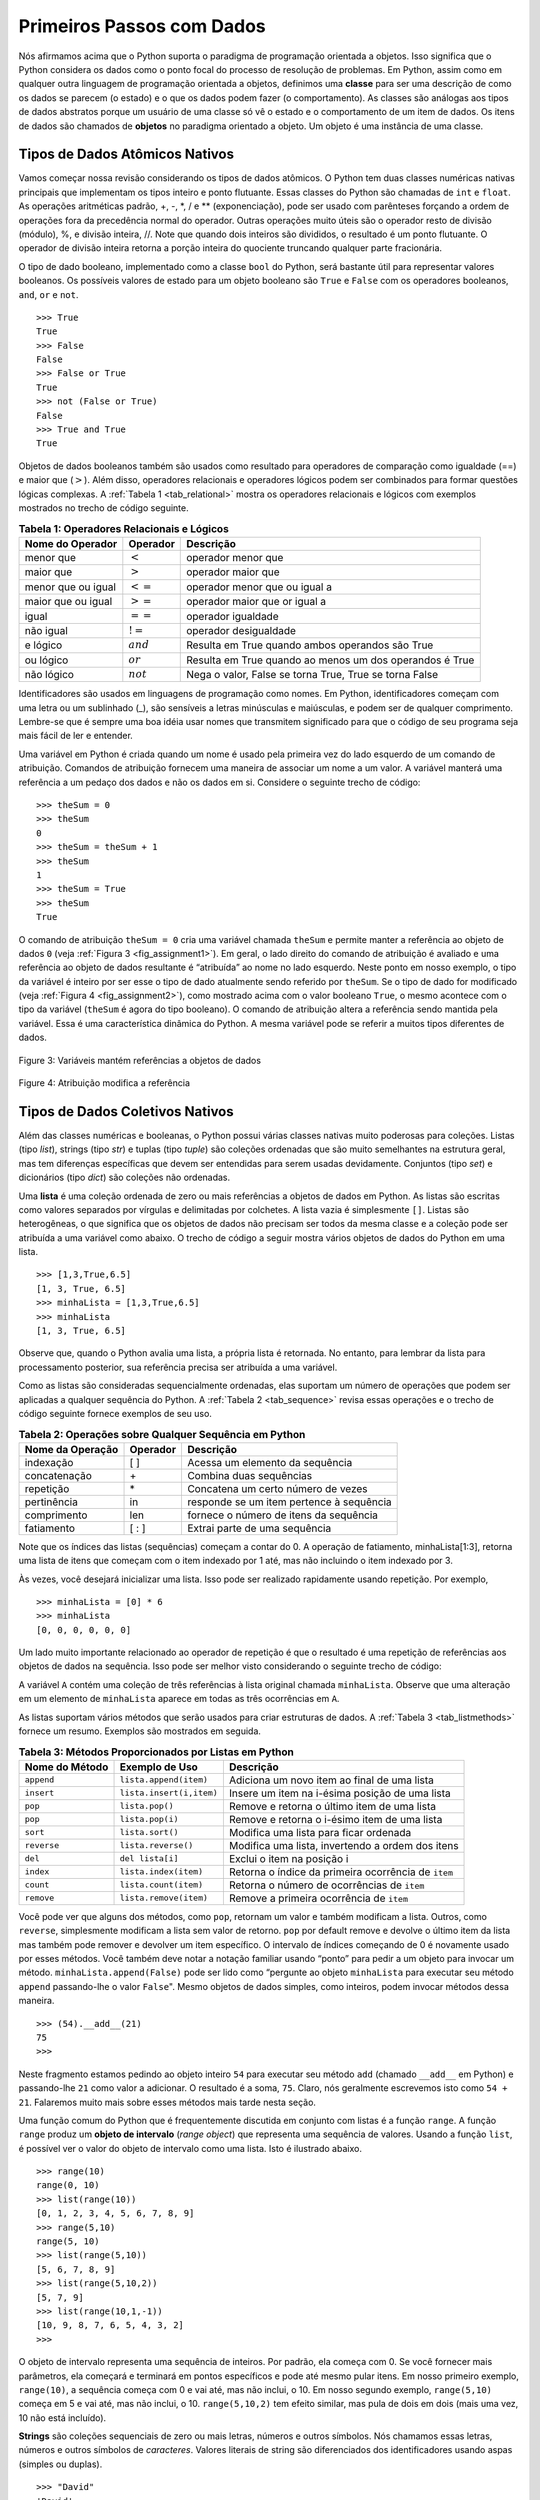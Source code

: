 ..  Copyright (C)  Brad Miller, David Ranum
    This work is licensed under the Creative Commons Attribution-NonCommercial-ShareAlike 4.0 International License. To view a copy of this license, visit http://creativecommons.org/licenses/by-nc-sa/4.0/.


..  Getting Started with Data

Primeiros Passos com Dados
~~~~~~~~~~~~~~~~~~~~~~~~~~

..  We stated above that Python supports the object-oriented programming
    paradigm. This means that Python considers data to be the focal point of
    the problem-solving process. In Python, as well as in any other
    object-oriented programming language, we define a **class** to be a
    description of what the data look like (the state) and what the data can
    do (the behavior). Classes are analogous to abstract data types because
    a user of a class only sees the state and behavior of a data item. Data
    items are called **objects** in the object-oriented paradigm. An object
    is an instance of a class.

Nós afirmamos acima que o Python suporta o paradigma de programação orientada 
a objetos. Isso significa que o Python considera os dados como o ponto focal
do processo de resolução de problemas. Em Python, assim como em qualquer outra
linguagem de programação orientada a objetos, definimos uma **classe** para ser uma
descrição de como os dados se parecem (o estado) e o que os dados podem
fazer (o comportamento). As classes são análogas aos tipos de dados abstratos porque
um usuário de uma classe só vê o estado e o comportamento de um item de dados. 
Os itens de dados são chamados de **objetos** no paradigma orientado a objeto. Um objeto
é uma instância de uma classe.

Tipos de Dados Atômicos Nativos
^^^^^^^^^^^^^^^^^^^^^^^^^^^^^^^

..  We will begin our review by considering the atomic data types. Python
    has two main built-in numeric classes that implement the integer and
    floating point data types. These Python classes are called ``int`` and
    ``float``. The standard arithmetic operations, +, -, \*, /, and \*\*
    (exponentiation), can be used with parentheses forcing the order of
    operations away from normal operator precedence. Other very useful
    operations are the remainder (modulo) operator, %, and integer division,
    //. Note that when two integers are divided, the result is a floating
    point. The integer division operator returns the integer portion of the
    quotient by truncating any fractional part.

Vamos começar nossa revisão considerando os tipos de dados atômicos. O Python
tem duas classes numéricas nativas principais que implementam os tipos inteiro e
ponto flutuante. Essas classes do Python são chamadas de ``int`` e
``float``. As operações aritméticas padrão, +, -, \*, / e \*\*
(exponenciação), pode ser usado com parênteses forçando a ordem de
operações fora da precedência normal do operador. Outras operações muito 
úteis são o operador resto de divisão (módulo), %, e divisão inteira,
//. Note que quando dois inteiros são divididos, o resultado é um
ponto flutuante. O operador de divisão inteira retorna a porção inteira do
quociente truncando qualquer parte fracionária.

.. activecode:: intro_1
    :caption: Operadores aritméticos básicos

    print(2+3*4)
    print((2+3)*4)
    print(2**10)
    print(6/3)
    print(7/3)
    print(7//3)
    print(7%3)
    print(3/6)
    print(3//6)
    print(3%6)
    print(2**100)


..  The boolean data type, implemented as the Python ``bool`` class, will be
    quite useful for representing truth values. The possible state values
    for a boolean object are ``True`` and ``False`` with the standard
    boolean operators, ``and``, ``or``, and ``not``.

O tipo de dado booleano, implementado como a classe ``bool`` do Python, será
bastante útil para representar valores booleanos. Os possíveis valores de estado 
para um objeto booleano são ``True`` e ``False`` com os operadores booleanos, 
``and``, ``or`` e ``not``.

::

    >>> True
    True
    >>> False
    False
    >>> False or True
    True
    >>> not (False or True)
    False
    >>> True and True
    True

..  Boolean data objects are also used as results for comparison operators
    such as equality (==) and greater than (:math:`>`). In addition,
    relational operators and logical operators can be combined together to
    form complex logical questions. :ref:`Table 1 <tab_relational>` shows the relational
    and logical operators with examples shown in the session that follows.

Objetos de dados booleanos também são usados como resultado para operadores de comparação
como igualdade (==) e maior que (:math:`>`). Além disso, 
operadores relacionais e operadores lógicos podem ser combinados para
formar questões lógicas complexas. A :ref:`Tabela 1 <tab_relational>` mostra 
os operadores relacionais e lógicos com exemplos mostrados no trecho de código seguinte.


.. _tab_relational:

.. table:: **Tabela 1: Operadores Relacionais e Lógicos**

    =========================== ============== ==========================================================
           **Nome do Operador**   **Operador**                                              **Descrição**
    =========================== ============== ==========================================================
                      menor que   :math:`<`                                            operador menor que
                      maior que   :math:`>`                                            operador maior que
             menor que ou igual   :math:`<=`                                operador menor que ou igual a
             maior que ou igual   :math:`>=`                                operador maior que or igual a
                          igual   :math:`==`                                           operador igualdade
                      não igual   :math:`!=`                                        operador desigualdade
                       e lógico   :math:`and`             Resulta em True quando ambos operandos são True
                      ou lógico   :math:`or`      Resulta em True quando ao menos um dos operandos é True
                     não lógico   :math:`not`      Nega o valor, False se torna True, True se torna False
    =========================== ============== ==========================================================



.. activecode:: intro_2
    :caption: Operadores Relacionais e Lógicos Básicos

    print(5==10)
    print(10 > 5)
    print((5 >= 1) and (5 <= 10))

..  Identifiers are used in programming languages as names. In Python,
    identifiers start with a letter or an underscore (_), are case
    sensitive, and can be of any length. Remember that it is always a good
    idea to use names that convey meaning so that your program code is
    easier to read and understand.

Identificadores são usados em linguagens de programação como nomes. Em Python,
identificadores começam com uma letra ou um sublinhado (_), são
sensíveis a letras minúsculas e maiúsculas, e podem ser de qualquer comprimento. 
Lembre-se que é sempre uma boa idéia usar nomes que transmitem significado para que o código 
de seu programa seja mais fácil de ler e entender.

..  A Python variable is created when a name is used for the first time on
    the left-hand side of an assignment statement. Assignment statements
    provide a way to associate a name with a value. The variable will hold a
    reference to a piece of data and not the data itself. Consider the
    following session:

Uma variável em Python é criada quando um nome é usado pela primeira vez
do lado esquerdo de um comando de atribuição. Comandos de atribuição
fornecem uma maneira de associar um nome a um valor. A variável manterá uma
referência a um pedaço dos dados e não os dados em si. Considere o seguinte
trecho de código:

::

    >>> theSum = 0
    >>> theSum
    0
    >>> theSum = theSum + 1
    >>> theSum
    1
    >>> theSum = True
    >>> theSum
    True

..  The assignment statement ``theSum = 0`` creates a variable called
    ``theSum`` and lets it hold the reference to the data object ``0`` (see
    :ref:`Figure 3 <fig_assignment1>`). In general, the right-hand side of the assignment
    statement is evaluated and a reference to the resulting data object is
    “assigned” to the name on the left-hand side. At this point in our
    example, the type of the variable is integer as that is the type of the
    data currently being referred to by ``theSum``. If the type of the data
    changes (see :ref:`Figure 4 <fig_assignment2>`), as shown above with the boolean
    value ``True``, so does the type of the variable (``theSum`` is now of
    the type boolean). The assignment statement changes the reference being
    held by the variable. This is a dynamic characteristic of Python. The
    same variable can refer to many different types of data.

O comando de atribuição ``theSum = 0`` cria uma variável chamada
``theSum`` e permite manter a referência ao objeto de dados ``0`` (veja
:ref:`Figura 3 <fig_assignment1>`). Em geral, o lado direito do comando
de atribuição é avaliado e uma referência ao objeto de dados resultante é
“atribuída” ao nome no lado esquerdo. Neste ponto em nosso
exemplo, o tipo da variável é inteiro por ser esse o tipo de
dado atualmente sendo referido por ``theSum``. Se o tipo de dado for
modificado (veja :ref:`Figura 4 <fig_assignment2>`), como mostrado acima com o 
valor booleano ``True``, o mesmo acontece com o tipo da variável (``theSum`` é agora 
do tipo booleano). O comando de atribuição altera a referência sendo
mantida pela variável. Essa é uma característica dinâmica do Python.
A mesma variável pode se referir a muitos tipos diferentes de dados.

.. _fig_assignment1:

.. figure:: Figures/assignment1.png
   :align: center

   Figure 3: Variáveis mantém referências a objetos de dados

.. _fig_assignment2:

.. figure:: Figures/assignment2.png
   :align: center

   Figure 4: Atribuição modifica a referência


..  Built-in Collection Data Types

Tipos de Dados Coletivos Nativos
^^^^^^^^^^^^^^^^^^^^^^^^^^^^^^^^

..  In addition to the numeric and boolean classes, Python has a number of
    very powerful built-in collection classes. Lists, strings, and tuples
    are ordered collections that are very similar in general structure but
    have specific differences that must be understood for them to be used
    properly. Sets and dictionaries are unordered collections.

Além das classes numéricas e booleanas, o Python possui várias
classes nativas muito poderosas para coleções. Listas (tipo `list`), 
strings (tipo `str`) e tuplas (tipo `tuple`) 
são coleções ordenadas que são muito semelhantes na estrutura geral, mas
tem diferenças específicas que devem ser entendidas para serem usadas
devidamente. Conjuntos (tipo `set`) e dicionários (tipo `dict`) 
são coleções não ordenadas.

..  A **list** is an ordered collection of zero or more references to Python
    data objects. Lists are written as comma-delimited values enclosed in
    square brackets. The empty list is simply ``[ ]``. Lists are
    heterogeneous, meaning that the data objects need not all be from the
    same class and the collection can be assigned to a variable as below.
    The following fragment shows a variety of Python data objects in a list.

Uma **lista** é uma coleção ordenada de zero ou mais referências a
objetos de dados em Python. As listas são escritas como valores separados por vírgulas e
delimitadas por colchetes. A lista vazia é simplesmente ``[]``. Listas são
heterogêneas, o que significa que os objetos de dados não precisam ser todos da
mesma classe e a coleção pode ser atribuída a uma variável como abaixo.
O trecho de código a seguir mostra vários objetos de dados do Python em uma lista.

::

    >>> [1,3,True,6.5]
    [1, 3, True, 6.5]
    >>> minhaLista = [1,3,True,6.5]
    >>> minhaLista
    [1, 3, True, 6.5]

..  Note that when Python evaluates a list, the list itself is returned.
    However, in order to remember the list for later processing, its
    reference needs to be assigned to a variable.

Observe que, quando o Python avalia uma lista, a própria lista é retornada.
No entanto, para lembrar da lista para processamento posterior,
sua referência precisa ser atribuída a uma variável.

..  Since lists are considered to be sequentially ordered, they support a
    number of operations that can be applied to any Python sequence.
    :ref:`Table 2 <tab_sequence>` reviews these operations and the following session
    gives examples of their use.

Como as listas são consideradas sequencialmente ordenadas, elas suportam
um número de operações que podem ser aplicadas a qualquer sequência do Python. A
:ref:`Tabela 2 <tab_sequence>` revisa essas operações e o trecho de código seguinte 
fornece exemplos de seu uso.

.. _tab_sequence:

.. table:: **Tabela 2: Operações sobre Qualquer Sequência em Python** 

    =========================== ============== ===========================================
           **Nome da Operação**   **Operador**                               **Descrição**
    =========================== ============== ===========================================
                      indexação            [ ]             Acessa um elemento da sequência
                   concatenação             \+                     Combina duas sequências
                      repetição             \*          Concatena um certo número de vezes
                    pertinência             in    responde se um item pertence à sequência
                    comprimento            len      fornece o número de itens da sequência
                     fatiamento          [ : ]               Extrai parte de uma sequência
    =========================== ============== ===========================================


..  Note that the indices for lists (sequences) start counting with 0. The
    slice operation, minhaLista[1:3], returns a list of items starting with the
    item indexed by 1 up to but not including the item indexed by 3.

Note que os índices das listas (sequências) começam a contar do 0. A 
operação de fatiamento, minhaLista[1:3], retorna uma lista de itens 
que começam com o
item indexado por 1 até, mas não incluindo o item indexado por 3.

..  Sometimes, you will want to initialize a list. This can quickly be
    accomplished by using repetition. For example,

Às vezes, você desejará inicializar uma lista. Isso pode ser
realizado rapidamente usando repetição. Por exemplo,

::

    >>> minhaLista = [0] * 6
    >>> minhaLista
    [0, 0, 0, 0, 0, 0]

..  One very important aside relating to the repetition operator is that the
    result is a repetition of references to the data objects in the
    sequence. This can best be seen by considering the following session:

Um lado muito importante relacionado ao operador de repetição é que o
resultado é uma repetição de referências aos objetos de dados na
sequência. Isso pode ser melhor visto considerando o seguinte trecho
de código:


.. activecode:: intro_3
    :caption: Repetição de Referências

    minhaLista = [1,2,3,4]
    A = [minhaLista]*3
    print(A)
    minhaLista[2]=45
    print(A)


..  The variable ``A`` holds a collection of three references to the
    original list called ``minhaLista``. Note that a change to one element of
    ``minhaLista`` shows up in all three occurrences in ``A``.

A variável ``A`` contém uma coleção de três referências à
lista original chamada ``minhaLista``. Observe que uma alteração em um elemento de
``minhaLista`` aparece em todas as três ocorrências em ``A``.

..  Lists support a number of methods that will be used to build data
    structures. :ref:`Table 3 <tab_listmethods>` provides a summary. Examples of their
    use follow.

As listas suportam vários métodos que serão usados para criar estruturas de 
dados. A :ref:`Tabela 3 <tab_listmethods>` fornece um resumo. Exemplos são mostrados
em seguida.


.. _tab_listmethods:

.. table:: **Tabela 3: Métodos Proporcionados por Listas em Python**

    ======================== ========================== =======================================================
          **Nome do Método**         **Exemplo de Uso**                                           **Descrição**
    ======================== ========================== =======================================================
                  ``append``     ``lista.append(item)``             Adiciona um novo item ao final de uma lista
                  ``insert``   ``lista.insert(i,item)``          Insere um item na i-ésima posição de uma lista
                     ``pop``            ``lista.pop()``             Remove e retorna o último item de uma lista
                     ``pop``           ``lista.pop(i)``            Remove e retorna o i-ésimo item de uma lista
                    ``sort``           ``lista.sort()``                  Modifica uma lista para ficar ordenada
                 ``reverse``        ``lista.reverse()``        Modifica uma lista, invertendo a ordem dos itens
                     ``del``           ``del lista[i]``                              Exclui o item na posição i
                   ``index``      ``lista.index(item)``     Retorna o índice da primeira ocorrência de ``item``
                   ``count``      ``lista.count(item)``             Retorna o número de ocorrências de ``item``
                  ``remove``     ``lista.remove(item)``                Remove a primeira ocorrência de ``item``
    ======================== ========================== =======================================================


.. activecode:: intro_5
    :caption: Exemplos de Métodos de Lista

    minhaLista = [1024, 3, True, 6.5]
    minhaLista.append(False)
    print(minhaLista)
    minhaLista.insert(2,4.5)
    print(minhaLista)
    print(minhaLista.pop())
    print(minhaLista)
    print(minhaLista.pop(1))
    print(minhaLista)
    minhaLista.pop(2)
    print(minhaLista)
    minhaLista.sort()
    print(minhaLista)
    minhaLista.reverse()
    print(minhaLista)
    print(minhaLista.count(6.5))
    print(minhaLista.index(4.5))
    minhaLista.remove(6.5)
    print(minhaLista)
    del minhaLista[0]
    print(minhaLista)

..  You can see that some of the methods, such as ``pop``, return a value
    and also modify the list. Others, such as ``reverse``, simply modify the
    list with no return value. ``pop`` will default to the end of the list
    but can also remove and return a specific item. The index range starting
    from 0 is again used for these methods. You should also notice the
    familiar “dot” notation for asking an object to invoke a method.
    ``minhaLista.append(False)`` can be read as “ask the object ``minhaLista`` to
    perform its ``append`` method and send it the value ``False``.” Even
    simple data objects such as integers can invoke methods in this way.

Você pode ver que alguns dos métodos, como ``pop``, retornam um valor
e também modificam a lista. Outros, como ``reverse``, simplesmente modificam a
lista sem valor de retorno. ``pop`` por default remove e devolve o último item da lista
mas também pode remover e devolver um item específico. O intervalo de índices começando
de 0 é novamente usado por esses métodos. Você também deve notar a
notação familiar usando “ponto” para pedir a um objeto para invocar um método.
``minhaLista.append(False)`` pode ser lido como “pergunte ao objeto ``minhaLista`` para
executar seu método ``append`` passando-lhe o valor ``False``".
Mesmo objetos de dados simples, como inteiros, podem invocar métodos dessa maneira.

::

    >>> (54).__add__(21)
    75
    >>>

..  In this fragment we are asking the integer object ``54`` to execute its
    ``add`` method (called ``__add__`` in Python) and passing it ``21`` as
    the value to add. The result is the sum, ``75``. Of course, we usually
    write this as ``54+21``. We will say much more about these methods later
    in this section.

Neste fragmento estamos pedindo ao objeto inteiro ``54`` para executar seu
método ``add`` (chamado ``__add__`` em Python) e passando-lhe ``21`` como
valor a adicionar. O resultado é a soma, ``75``. Claro, nós geralmente
escrevemos isto como ``54 + 21``. Falaremos muito mais sobre esses métodos mais tarde
nesta seção.

..  One common Python function that is often discussed in conjunction with
    lists is the ``range`` function. ``range`` produces a range object that
    represents a sequence of values. By using the ``list`` function, it is
    possible to see the value of the range object as a list. This is
    illustrated below.

Uma função comum do Python que é frequentemente discutida em conjunto com
listas é a função ``range``. A função ``range`` produz um **objeto de intervalo** (*range object*) que
representa uma sequência de valores. Usando a função ``list``, é
possível ver o valor do objeto de intervalo como uma lista. Isto é
ilustrado abaixo.


::

    >>> range(10)
    range(0, 10)
    >>> list(range(10))
    [0, 1, 2, 3, 4, 5, 6, 7, 8, 9]
    >>> range(5,10)
    range(5, 10)
    >>> list(range(5,10))
    [5, 6, 7, 8, 9]
    >>> list(range(5,10,2))
    [5, 7, 9]
    >>> list(range(10,1,-1))
    [10, 9, 8, 7, 6, 5, 4, 3, 2]
    >>>

..  The range object represents a sequence of integers. By default, it will
    start with 0. If you provide more parameters, it will start and end at
    particular points and can even skip items. In our first example,
    ``range(10)``, the sequence starts with 0 and goes up to but does not
    include 10. In our second example, ``range(5,10)`` starts at 5 and goes
    up to but not including 10. ``range(5,10,2)`` performs similarly but
    skips by twos (again, 10 is not included).

O objeto de intervalo representa uma sequência de inteiros. Por padrão, ela
começa com 0. Se você fornecer mais parâmetros, ela começará e terminará em
pontos específicos e pode até mesmo pular itens. Em nosso primeiro exemplo,
``range(10)``, a sequência começa com 0 e vai até, mas não
inclui, o 10. Em nosso segundo exemplo, ``range(5,10)`` começa em 5 e vai
até, mas não inclui, o 10. ``range(5,10,2)`` tem efeito similar, mas
pula de dois em dois (mais uma vez, 10 não está incluído).


..  **Strings** are sequential collections of zero or more letters, numbers
    and other symbols. We call these letters, numbers and other symbols
    *characters*. Literal string values are differentiated from identifiers
    by using quotation marks (either single or double).

**Strings** são coleções sequenciais de zero ou mais letras, números
e outros símbolos. Nós chamamos essas letras, números e outros símbolos de
*caracteres*. Valores literais de string são diferenciados dos identificadores
usando aspas (simples ou duplas).

::

    >>> "David"
    'David'
    >>> meuNome = "David"
    >>> meuNome[3]
    'i'
    >>> meuNome*2
    'DavidDavid'
    >>> len(meuNome)
    5
    >>>

..  Since strings are sequences, all of the sequence operations described
    above work as you would expect. In addition, strings have a number of
    methods, some of which are shown in :ref:`Table 4<tab_stringmethods>`. For example,

Como strings são sequências, todas as operações de sequência descritas
acima funcionam como seria de se esperar. Além disso, as strings têm vários
métodos, alguns dos quais são mostrados na :ref:`Tabela 4 <tab_stringmethods>`. Por exemplo,


::

    >>> meuNome
    'Daniel'
    >>> meuNome.upper()
    'DANIEL'
    >>> meuNome.center(10)
    '  Daniel  '
    >>> meuNome.find('n')
    2
    >>> meuNome.split('n')
    ['Da', 'iel']

..  Of these, ``split`` will be very useful for processing data. ``split``
    will take a string and return a list of strings using the split
    character as a division point. In the example, ``v`` is the division
    point. If no division is specified, the split method looks for
    whitespace characters such as tab, newline and space.

Destes, ``split`` será muito útil para processar dados. ``split``
pegará uma string e retornará uma lista de strings usando a string de
entrada como um ponto de divisão. No exemplo, ``v`` é o ponto de divisão.
Se nenhuma divisão for especificada, o método de divisão procurará
caracteres de espaço em branco, como tabulação, nova linha e espaço.


.. _tab_stringmethods:

.. table:: **Tabela 4: Métodos Nativos do Python para Strings**

    ======================== =========================== =======================================================================
          **Nome do método**          **Exemplo de Uso**                                                           **Descrição**
    ======================== =========================== =======================================================================
                  ``center``     ``umastring.center(w)``                Retorna uma string centrada em um campo de tamanho ``w``
                   ``count``   ``umastring.count(item)``                   Retorna o número de ocorrências de ``item`` na string
                   ``ljust``      ``umastring.ljust(w)``  Retorna uma string justificada à esquerda em um campo de tamanho ``w``
                   ``lower``       ``umastring.lower()``                                        Retorna uma string em minúsculas
                   ``rjust``      ``umastring.rjust(w)``   Retorna uma string justificada à direita em um campo de tamanho ``w``
                    ``find``    ``umastring.find(item)``                     Retorna o índice da primeira ocorrência de ``item``
                   ``split``  ``umastring.split(schar)``                            Divide uma string em substrings em ``schar``
    ======================== =========================== =======================================================================


..  A major difference between lists and strings is that lists can be
    modified while strings cannot. This is referred to as **mutability**.
    Lists are mutable; strings are immutable. For example, you can change an
    item in a list by using indexing and assignment. With a string that
    change is not allowed.

Uma diferença importante entre listas e strings é que as listas podem ser
modificado enquanto strings não podem. Isso é chamado de **mutabilidade**.
As listas são mutáveis; strings são imutáveis. Por exemplo, você pode alterar um
item em uma lista usando indexação e atribuição. Com uma string essa
mudança não é permitida.


::

    >>> minhaLista
    [1, 3, True, 6.5]
    >>> minhaLista[0]=2**10
    >>> minhaLista
    [1024, 3, True, 6.5]
    >>>
    >>> meuNome
    'daniel'
    >>> meuNome[0]='X'

    Traceback (most recent call last):
      File "<pyshell#84>", line 1, in -toplevel-
        meuNome[0]='X'
    TypeError: object doesn't support item assignment
    >>>

..  Tuples are very similar to lists in that they are heterogeneous
    sequences of data. The difference is that a tuple is immutable, like a
    string. A tuple cannot be changed. Tuples are written as comma-delimited
    values enclosed in parentheses. As sequences, they can use any operation
    described above. For example,

As tuplas são muito semelhantes às listas por serem sequências de dados heterogêneas. 
A diferença é que uma tupla é imutável, como uma string.
Uma tupla não pode ser alterada. As tuplas são escritas como valores delimitados por vírgula
fechados entre parênteses. Como sequências, eles podem usar qualquer operação
descrita acima. Por exemplo,

::

    >>> minhaTupla = (2,True,4.96)
    >>> minhaTupla
    (2, True, 4.96)
    >>> len(minhaTupla)
    3
    >>> minhaTupla[0]
    2
    >>> minhaTupla * 3
    (2, True, 4.96, 2, True, 4.96, 2, True, 4.96)
    >>> minhaTupla[0:2]
    (2, True)
    >>>

..  However, if you try to change an item in a tuple, you will get an error.
    Note that the error message provides location and reason for the
    problem.

Porém, se você tentar modificar um item em uma tupla, você vai obter um erro.
Note que a mensagem de erro fornece o local e a razão do problema.

::

    >>> minhaTupla[1]=False

    Traceback (most recent call last):
      File "<pyshell#137>", line 1, in -toplevel-
        minhaTupla[1]=False
    TypeError: object doesn't support item assignment
    >>>

..  A set is an unordered collection of zero or more immutable Python data
    objects. Sets do not allow duplicates and are written as comma-delimited
    values enclosed in curly braces. The empty set is represented by
    ``set()``. Sets are heterogeneous, and the collection can be assigned to
    a variable as below.

Um conjunto é uma coleção não ordenada de zero ou mais objetos de dados imutáveis do Python.
Conjuntos não permitem duplicatas e são gravados como valores delimitados por vírgula
fechados entre chaves. O conjunto vazio é representado por
``set()``. Conjuntos são heterogêneos e a coleção pode ser atribuída a
uma variável como abaixo.

::

    >>> {3,6,"gato",4.5,False}
    {False, 4.5, 3, 6, 'gato'}
    >>> umConjunto = {3,6,"gato",4.5,False}
    >>> umConjunto
    {False, 4.5, 3, 6, 'gato'}
    >>>

..  Even though sets are not considered to be sequential, they do support a
    few of the familiar operations presented earlier. :ref:`Table 5 <tab_setops>` reviews
    these operations and the following session gives examples of their use.

Mesmo que os conjuntos não sejam considerados sequenciais, eles suportam algumas 
das operações familiares apresentadas anteriormente. A :ref:`Tabela 5 <tab_setops>`
descreve estas operações e o trecho de código seguinte dá exemplos de seu uso.

.. _tab_setops:

.. table:: **Tabela 5: Operações sobre Conjuntos em Python**

    =========================== ===================== ==================================================================================
           **Nome do Operador**          **Operador**                                                                      **Descrição**
    =========================== ===================== ==================================================================================
                    pertinência                    in                                                            se pertence ao conjunto
                         length                   len                                                Retorna a cardinalidade do conjunto
                          ``|``     ``conj1 | conj2``              Retorna um novo conjunto com todos os elementos de ambos os conjuntos
                          ``&``     ``conj1 & conj2``                    Retorna um novo conjunto com apenas os elementos comuns a ambos
                          ``-``     ``conj1 - conj2``   Retorna um novo conjunto com todos os itens do primeiro conjunto, não no segundo
                         ``<=``    ``conj1 <= conj2``               Pergunta se todos os elementos do primeiro conjunto estão no segundo
    =========================== ===================== ==================================================================================


::

    >>> umConjunto
    {False, 4.5, 3, 6, 'gato'}
    >>> len(umConjunto)
    5
    >>> False in umConjunto
    True
    >>> "rato" in umConjunto
    False
    >>>

..  Sets support a number of methods that should be familiar to those who
    have worked with them in a mathematics setting. :ref:`Table 6 <tab_setmethods>`
    provides a summary. Examples of their use follow. Note that ``union``,
    ``intersection``, ``issubset``, and ``difference`` all have operators
    that can be used as well.

Os conjuntos suportam vários métodos que devem ser familiares àqueles que já
trabalharam com eles em um contexto matemático. A :ref:`Tabela 6 <tab_setmethods>`
fornece um resumo e exemplos de seu uso. Note que ``union``,
``intersection``, ``issubset`` e ``difference`` possuem operadores
que pode ser usados também.


.. _tab_setmethods:

.. table:: **Tabela 6: Métodos Fornecidos para Conjuntos em Python**

    ======================== ================================= ==================================================================================
          **Nome do Método**                **Exemplo de Uso**                                                                      **Descrição**
    ======================== ================================= ==================================================================================
                   ``union``          ``conj.union(otherset)``              Retorna um novo conjunto com todos os elementos de ambos os conjuntos
            ``intersection``   ``conj.intersection(otherset)``       Retorna um novo conjunto com apenas os elementos comuns a ambos os conjuntos
              ``difference``     ``conj.difference(otherset)``   Retorna um novo conjunto com todos os itens do primeiro conjunto, não no segundo
                ``issubset``       ``conj.issubset(otherset)``                       Pergunta se todos os elementos de um conjunto estão no outro
                     ``add``                ``conj.add(item)``                                                          Adiciona item ao conjunto     
                  ``remove``             ``conj.remove(item)``                                                            Remove item do conjunto
                     ``pop``                    ``conj.pop()``                                          Remove um elemento arbitrário do conjunto
                   ``clear``                  ``conj.clear()``                                              Remove todos os elementos do conjunto   
    ======================== ================================= ==================================================================================


::

    >>> umConjunto
    {False, 4.5, 3, 6, 'gato'}
    >>> outroConjunto = {99,3,100}
    >>> umConjunto.union(outroConjunto)
    {False, 4.5, 3, 100, 6, 'gato', 99}
    >>> umConjunto | outroConjunto
    {False, 4.5, 3, 100, 6, 'gato', 99}
    >>> umConjunto.intersection(outroConjunto)
    {3}
    >>> umConjunto & outroConjunto
    {3}
    >>> umConjunto.difference(outroConjunto)
    {False, 4.5, 6, 'gato'}
    >>> umConjunto - outroConjunto
    {False, 4.5, 6, 'gato'}
    >>> {3,100}.issubset(outroConjunto)
    True
    >>> {3,100}<=outroConjunto
    True
    >>> umConjunto.add("casa")
    >>> umConjunto
    {False, 4.5, 3, 6, 'casa', 'gato'}
    >>> umConjunto.remove(4.5)
    >>> umConjunto
    {False, 3, 6, 'casa', 'gato'}
    >>> umConjunto.pop()
    False
    >>> umConjunto
    {3, 6, 'casa', 'gato'}
    >>> umConjunto.clear()
    >>> umConjunto
    set()
    >>>

..  Our final Python collection is an unordered structure called a
    **dictionary**. Dictionaries are collections of associated pairs of
    items where each pair consists of a key and a value. This key-value pair
    is typically written as key:value. Dictionaries are written as
    comma-delimited key:value pairs enclosed in curly braces. For example,

Nossa última coleção do Python é uma estrutura desordenada chamada
**dicionário**. Dicionários são coleções de pares associados de
itens onde cada par consiste de uma chave e um valor. Este par chave-valor
é tipicamente escrito como chave:valor. Dicionários são escritos como pares
chave:valor separados por vírgula e delimitados por chaves. Por exemplo,

::

    >>> capitais = {'Amazonas':'Manaus','Paraná':'Curitiba'}
    >>> capitais
    {'Amazonas': 'Manaus', 'Paraná': 'Curitiba'}
    >>>

..  We can manipulate a dictionary by accessing a value via its key or by
    adding another key-value pair. The syntax for access looks much like a
    sequence access except that instead of using the index of the item we
    use the key value. To add a new value is similar.

Podemos manipular um dicionário acessando um valor por meio de sua chave ou
adicionando outro par chave-valor. A sintaxe de acesso se parece muito com um
acesso de sequência, exceto que em vez de usar o índice do item nós
usamos o valor da chave. Para adicionar um novo valor é semelhante.

.. activecode:: intro_7
    :caption: Usando um Dicionário

    capitais = {'Amazonas':'Manaus','Paraná':'Curitiba'}
    print(capitais['Amazonas'])
    capitais['Minas Gerais']='Belo Horizonte'
    print(capitais)
    capitais['Bahia']='Salvador'
    print(len(capitais))
    for k in capitais:
       print(capitais[k]," é a capital de[a/o] ", k)

..  capitals = {'Iowa':'DesMoines','Wisconsin':'Madison'}
    print(capitals['Iowa'])
    capitals['Utah']='SaltLakeCity'
    print(capitals)
    capitals['California']='Sacramento'
    print(len(capitals))
    for k in capitals:
    print(capitals[k]," is the capital of ", k)

..  It is important to note that the dictionary is maintained in no
    particular order with respect to the keys. The first pair added
    (``'Utah':`` ``'SaltLakeCity'``) was placed first in the dictionary and
    the second pair added (``'California':`` ``'Sacramento'``) was placed
    last. The placement of a key is dependent on the idea of “hashing,”
    which will be explained in more detail in Chapter 4. We also show the
    length function performing the same role as with previous collections.

É importante notar que o dicionário é mantido sem nenhuma
ordem em particular com relação às chaves. Assim, apesar do 
primeiro par adicionado tenha sido 
``'Amazonas':`` ``'Manaus'`` e o último ``'Bahia':`` ``'Salvador'``,
ao percorrer o dicionário usando o comando ``for`` por exemplo (linha 7), 
a ordem das chaves é incerta.
A ordem de uma chave depende da ideia de "hashing"
que será explicada em mais detalhes no Capítulo 4. Também mostramos
a função length executando o mesmo papel que nas coleções anteriores.

..  Dictionaries have both methods and operators. :ref:`Table 7 <tab_dictopers>` and
    :ref:`Table 8 <tab_dictmethods>` describe them, and the session shows them in action. The
    ``keys``, ``values``, and ``items`` methods all return objects that
    contain the values of interest. You can use the ``list`` function to
    convert them to lists. You will also see that there are two variations
    on the ``get`` method. If the key is not present in the dictionary,
    ``get`` will return ``None``. However, a second, optional parameter can
    specify a return value instead.


Os dicionários têm métodos e operadores, descritos na :ref:`Tabela 7 <tab_dictopers>` e
na :ref:`Tabela 8 <tab_dictmethods>`. A sessão de Python os mostra em ação.
Os métodos ``keys``, ``values`` e ``items`` retornam objetos que
contém os valores de interesse. Você pode usar a função ``list`` para
convertê-los em listas. Observe também que existem duas variações
no método ``get``. Se a chave não estiver presente no dicionário,
``get`` retornará ``None``. No entanto, um segundo parâmetro opcional pode
especificar um outro valor de retorno.


.. _tab_dictopers:

.. table:: **Tabela 7: Operadores Fornecidos por Dicionários em Python**

    ===================== ==================== =============================================================================
             **Operador**          **Exemplo**                                                                 **Descrição**
    ===================== ==================== =============================================================================
                   ``[]``        ``myDict[k]``                   Retorna o valor associado a ``k``, caso contrário é um erro
                   ``in``     ``key in dicio``   Retorna ``True`` se key estiver no dicionário, ``False`` caso contrário
                  ``del``   del ``dicio[key]``                                   Remove o item do dicionário associado a key       
    ===================== ==================== =============================================================================



::

    >>> ramal={'daniel':1410,'adriana':1137}
    >>> ramal
    {'adriana': 1137, 'daniel': 1410}
    >>> ramal.keys()
    dict_keys(['adriana', 'daniel'])
    >>> list(ramal.keys())
    ['adriana', 'daniel']
    >>> ramal.values()
    dict_values([1137, 1410])
    >>> list(ramal.values())
    [1137, 1410]
    >>> ramal.items()
    dict_items([('adriana', 1137), ('daniel', 1410)])
    >>> list(ramal.items())
    [('adriana', 1137), ('daniel', 1410)]
    >>> ramal.get("pedro")
    >>> ramal.get("pedro","SEM RAMAL")
    'SEM RAMAL'
    >>>

.. _tab_dictmethods:

.. table:: **Table 8: Methods Provided by Dictionaries in Python**

    ======================== ==================== ===============================================================
          **Nome do Método**   **Exemplo de Uso**                                                   **Descrição**
    ======================== ==================== ===============================================================
                    ``keys``     ``dicio.keys()``          Retorna as chaves do dicionário em um objeto dict_keys
                  ``values``   ``dicio.values()``       Retorna os valores do dicionário em um objeto dict_values
                   ``items``    ``dicio.items()``         Retorna os pares de chave-valor em um objeto dict_items
                     ``get``     ``dicio.get(k)``      Retorna o valor associado a ``k``, ``None`` caso contrário
                     ``get`` ``dicio.get(k,alt)``       Retorna o valor associado a ``k``, ``alt`` caso contrário
    ======================== ==================== ===============================================================


.. admonition:: Rascunho

    Essa área de trabalho é fornecida para sua conveniência. Você pode usar essa janela de activecode para testar qualquer coisa que desejar. 

    .. activecode:: scratch_01_01


